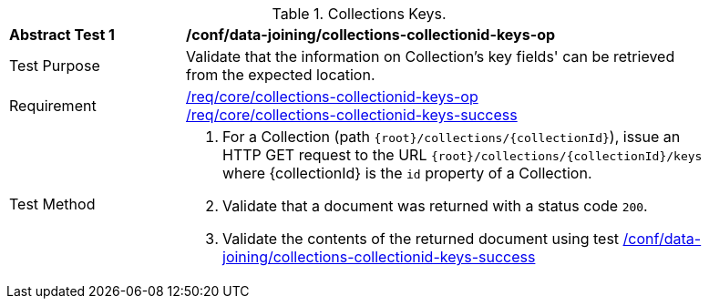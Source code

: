 [[ats_data_joining_collections-collectionid-keys-op]]
[width="90%",cols="2,6a"]
.Collections Keys.
|===
^|*Abstract Test {counter:ats-id}* |*/conf/data-joining/collections-collectionid-keys-op*
^|Test Purpose | Validate that the information on Collection's key fields' can be retrieved from the expected location.
^|Requirement | 
<<req_core_collections-collectionid-keys-op,/req/core/collections-collectionid-keys-op>> +
<<req_core_collections-collectionid-keys-success,/req/core/collections-collectionid-keys-success>>
^|Test Method | 
. For a Collection (path `{root}/collections/{collectionId}`), issue an HTTP GET request to the URL `{root}/collections/{collectionId}/keys` where {collectionId} is the `id` property of a Collection.
. Validate that a document was returned with a status code `200`.
. Validate the contents of the returned document using test <<ats_data_joining_collections-collectionid-keys-success, /conf/data-joining/collections-collectionid-keys-success>>
|===